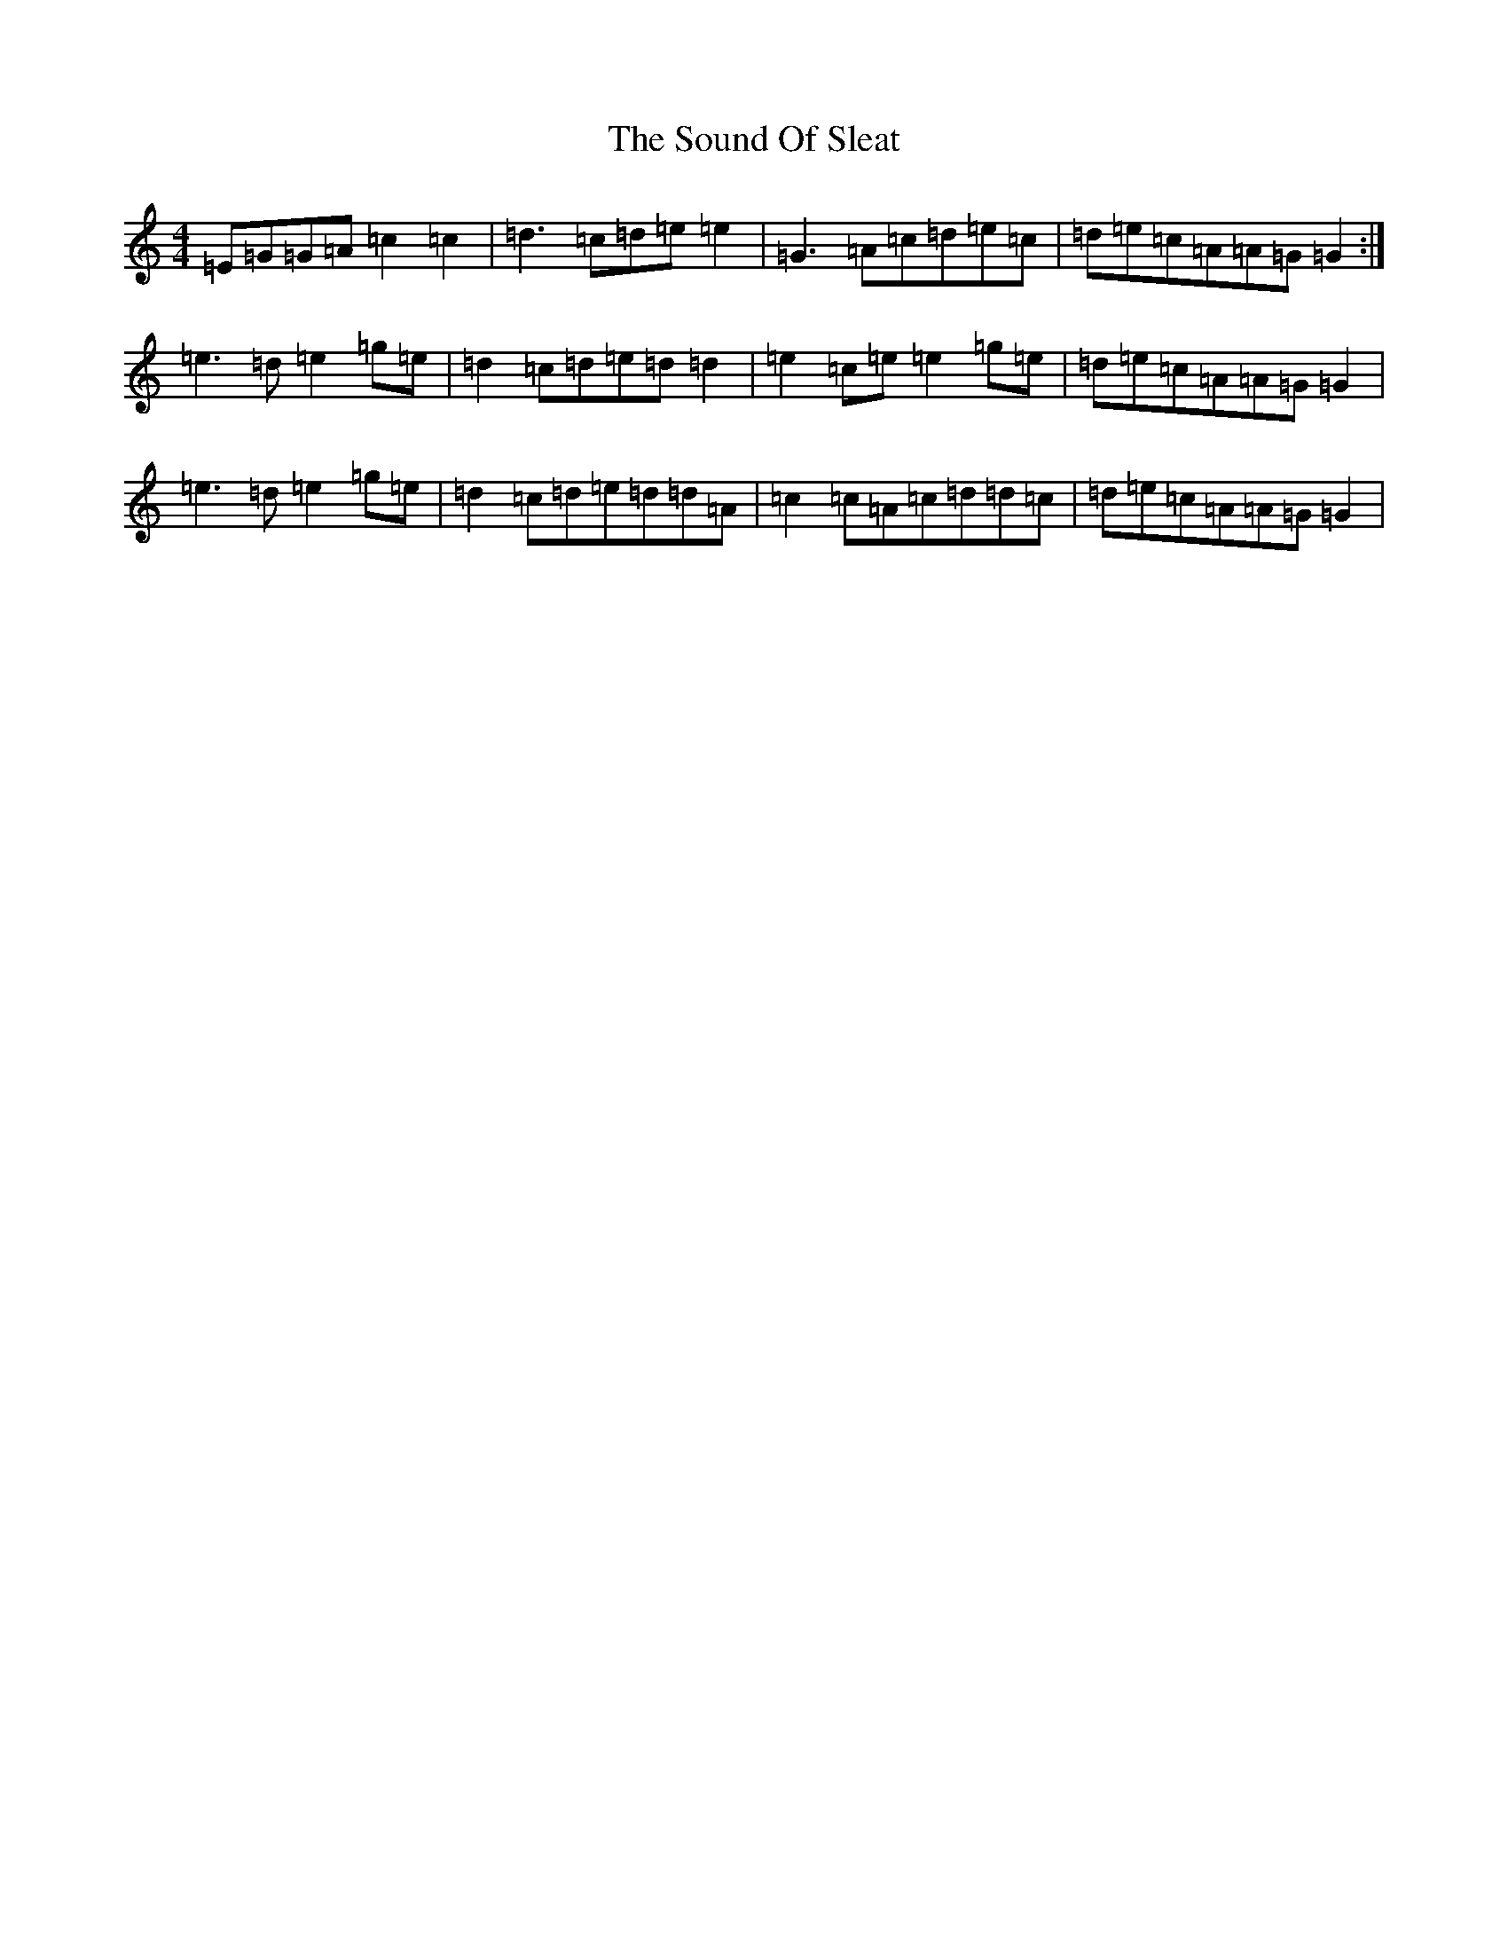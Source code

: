 X: 19900
T: Sound Of Sleat, The
S: https://thesession.org/tunes/1101#setting8186
Z: D Major
R: reel
M: 4/4
L: 1/8
K: C Major
=E=G=G=A=c2=c2|=d3=c=d=e=e2|=G3=A=c=d=e=c|=d=e=c=A=A=G=G2:|=e3=d=e2=g=e|=d2=c=d=e=d=d2|=e2=c=e=e2=g=e|=d=e=c=A=A=G=G2|=e3=d=e2=g=e|=d2=c=d=e=d=d=A|=c2=c=A=c=d=d=c|=d=e=c=A=A=G=G2|